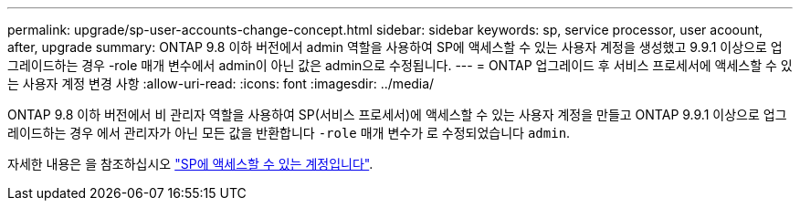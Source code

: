 ---
permalink: upgrade/sp-user-accounts-change-concept.html 
sidebar: sidebar 
keywords: sp, service processor, user acoount, after, upgrade 
summary: ONTAP 9.8 이하 버전에서 admin 역할을 사용하여 SP에 액세스할 수 있는 사용자 계정을 생성했고 9.9.1 이상으로 업그레이드하는 경우 -role 매개 변수에서 admin이 아닌 값은 admin으로 수정됩니다. 
---
= ONTAP 업그레이드 후 서비스 프로세서에 액세스할 수 있는 사용자 계정 변경 사항
:allow-uri-read: 
:icons: font
:imagesdir: ../media/


[role="lead"]
ONTAP 9.8 이하 버전에서 비 관리자 역할을 사용하여 SP(서비스 프로세서)에 액세스할 수 있는 사용자 계정을 만들고 ONTAP 9.9.1 이상으로 업그레이드하는 경우 에서 관리자가 아닌 모든 값을 반환합니다 `-role` 매개 변수가 로 수정되었습니다 `admin`.

자세한 내용은 을 참조하십시오 link:../system-admin/accounts-access-sp-concept.html["SP에 액세스할 수 있는 계정입니다"].
